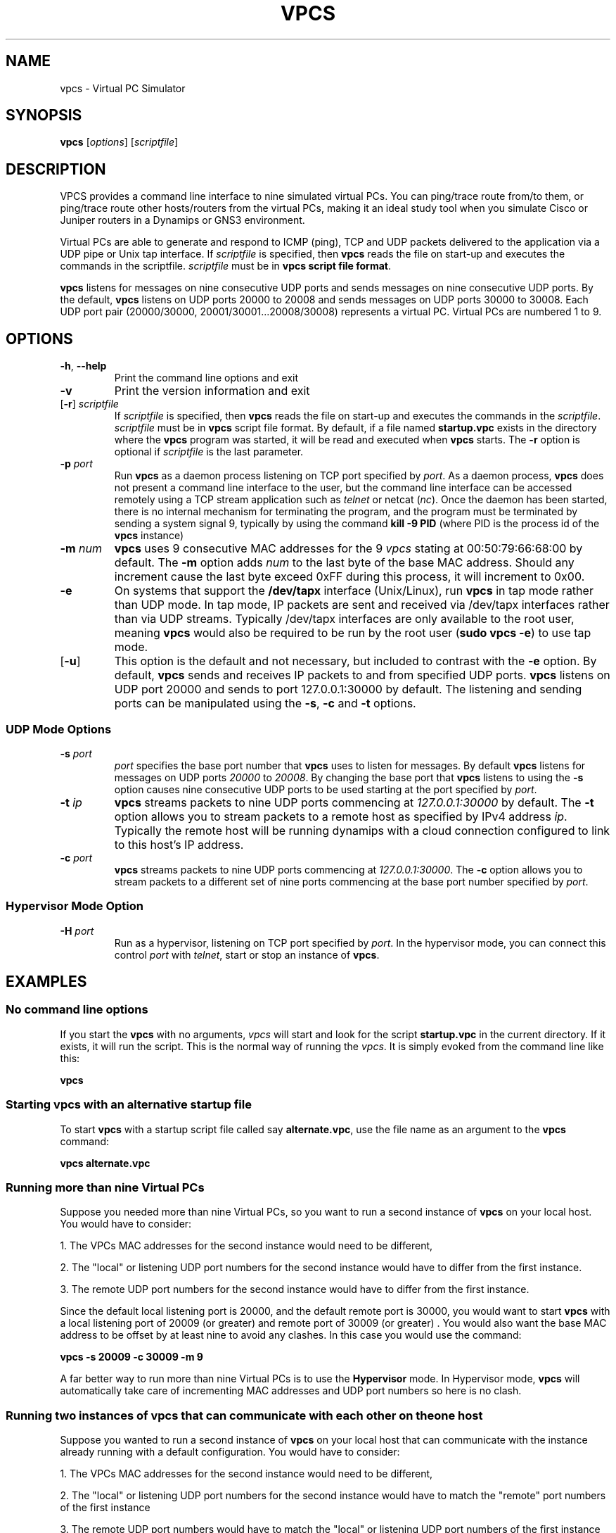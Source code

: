 
.TH VPCS "1" "2013-12-16" "0.5" "Virtual PC Simulator" 
./ Last revision: 2013-12-16 16:25:50
.hy 0 
.if n 
.ad l 
.SH NAME
vpcs \- Virtual PC Simulator
.SH SYNOPSIS
.B vpcs
[\fIoptions\fR] [\fIscriptfile\fR]
.SH DESCRIPTION
.PP
VPCS provides a command line interface to nine simulated virtual PCs.  You can ping/trace route from/to them, or ping/trace route other hosts/routers from the virtual PCs, making it an ideal study tool when you simulate Cisco or Juniper routers in a Dynamips or GNS3 environment.
.PP
Virtual PCs are able to generate and respond to ICMP (ping), TCP and UDP packets delivered to the application via a UDP pipe or Unix tap interface.  If \fIscriptfile\fR is specified, then \fBvpcs \fRreads the file on start-up and executes the commands in the scriptfile.  \fIscriptfile\fR must be in \fBvpcs script file format\fR.
.PP
\fBvpcs\fR listens for messages on nine consecutive UDP ports and sends messages on nine consecutive UDP ports.  By the default, \fBvpcs\fR listens on UDP ports 20000 to 20008 and sends messages on UDP ports 30000 to 30008.  Each UDP port pair (20000/30000, 20001/30001...20008/30008) represents a virtual PC.  Virtual PCs are numbered 1 to 9.
.SH OPTIONS
.TP
\fB-h\fR, \fB--help\fR
Print the command line options and exit
.TP
\fB-v\fR
Print the version information and exit
.TP
[\fB-r\fR] \fIscriptfile\fR
If \fIscriptfile\fR is specified, then \fBvpcs\fR reads the file on start-up and executes the commands in the \fIscriptfile\fR.  \fIscriptfile \fR must be in \fBvpcs\fR script file format.  By default, if a file named \fBstartup.vpc\fR exists in the directory where the \fBvpcs\fR program was started, it will be read and executed when \fBvpcs\fR starts.  The \fB-r\fR option is optional if \fIscriptfile\fR is the last parameter.
.TP
\fB-p\fR \fIport\fR
Run \fBvpcs\fR as a daemon process listening on TCP port specified by \fIport\fR.  As a daemon process, \fBvpcs\fR does not present a command line interface to the user, but the command line interface can be accessed remotely using a TCP stream application such as \fItelnet\fR or netcat (\fInc\fR).  Once the daemon has been started, there is no internal mechanism for terminating the program, and the program must be terminated by sending a system signal 9, typically by using the command \fBkill \-9 PID\fR (where PID is the process id of the \fBvpcs \fRinstance)
.TP
\fB-m\fR \fInum\fR
\fBvpcs\fR uses 9 consecutive MAC addresses for the 9 \fIvpcs\fR stating at 00:50:79:66:68:00 by default. The \fB-m\fR option adds \fInum\fR to the last byte of the base MAC address.  Should any increment cause the last byte exceed 0xFF during this process, it will increment to 0x00.
.TP
\fB-e\fR
On systems that support the \fB/dev/tapx\fR interface (Unix/Linux), run \fBvpcs\fR in tap mode rather than UDP mode.  In tap mode, IP packets are sent and received via /dev/tapx interfaces rather than via UDP streams.  Typically /dev/tapx interfaces are only available to the root user, meaning \fBvpcs\fR would also be required to be run by the root user (\fBsudo vpcs \-e\fR) to use tap mode.
.TP
[\fB-u\fR]
This option is the default and not necessary, but included to contrast with the \fB-e\fR option.  By default, \fBvpcs\fR sends and receives IP packets to and from specified UDP ports. \fBvpcs\fR listens on UDP port 20000 and sends to port 127.0.0.1:30000 by default.  The listening and sending ports can be manipulated using the \fB-s\fR, \fB-c\fR and \fB-t\fR options.
.SS "UDP Mode Options"
.TP
\fB-s\fR \fIport\fR
\fIport\fR specifies the base port number that \fBvpcs\fR uses to listen for messages. By default \fBvpcs\fR listens for messages on UDP ports \fI20000\fR to \fI20008\fR.  By changing the base port that \fBvpcs\fR listens to using the \fB-s\fR option causes nine consecutive UDP ports to be used starting at the port specified by \fIport\fR.
.TP
\fB-t\fR \fIip\fR
\fBvpcs\fR streams packets to nine UDP ports commencing at \fI127.0.0.1:30000\fR by default.  The \fB-t\fR option allows you to stream packets to a remote host as specified by IPv4 address \fIip\fR. Typically the remote host will be running dynamips with a cloud connection configured to link to this host’s IP address.
.TP
\fB-c\fR \fIport\fR
\fBvpcs\fR streams packets to nine UDP ports commencing at \fI127.0.0.1:30000\fR.  The \fB-c\fR option allows you to stream packets to a different set of nine ports commencing at the base port number specified by \fIport\fR.

.SS "Hypervisor Mode Option"
.TP
\fB-H\fR \fIport\fR
Run as a hypervisor, listening on TCP port specified by \fIport\fR.  In the hypervisor mode, you can connect this control \fIport\fR with \fItelnet\fR, start or stop an instance of \fBvpcs\fR.


.SH EXAMPLES
.SS "No command line options"
If you start the \fBvpcs\fR with no arguments, \fIvpcs\fR will start and look for the script \fBstartup.vpc\fR in the current directory.  If it exists, it will run the script.  This is the normal way of running the \fIvpcs\fR.  It is simply evoked from the command line like this:
.PP
\fBvpcs\fR
.PP
.SS "Starting vpcs with an alternative startup file"
To start  \fBvpcs\fR with a startup script file called say \fBalternate.vpc\fR, use the file name as an argument to the \fBvpcs\fR command:
.PP
\fBvpcs alternate.vpc\fR
.SS "Running more than nine Virtual PCs"
Suppose you needed more than nine Virtual PCs, so you want to run a second instance of \fBvpcs\fR on your local host.  You would have to consider:
.PP
1. The VPCs MAC addresses for the second instance would need to be different,
.PP
2. The "local" or listening UDP port numbers for the second instance would have to differ from the first instance.
.PP
3. The remote UDP port numbers for the second instance would have to differ from the first instance.
.PP
Since the default local listening port is 20000, and the default remote port is 30000, you would want to start \fBvpcs\fR with a local listening port of 20009 (or greater) and remote port of 30009 (or greater) .  You would also want the base MAC address to be offset by at least nine to avoid any clashes.  In this case you would use the command:
.PP
\fBvpcs \-s 20009 \-c 30009 \-m 9\fR
.PP
A far better way to run more than nine Virtual PCs is to use the \fBHypervisor \fRmode.  In Hypervisor mode, \fBvpcs \fRwill automatically take care of incrementing MAC addresses and UDP port numbers so here is no clash. 
.SS "Running two instances of vpcs that can communicate with each other on the one host"
Suppose you wanted to run a second instance of \fBvpcs\fR on your local host that can communicate with the instance already running with a default configuration.  You would have to consider:
.PP
1. The VPCs MAC addresses for the second instance would need to be different,
.PP
2. The "local" or listening UDP port numbers for the second instance would have to match the "remote" port numbers of the first instance
.PP
3. The remote UDP port numbers would have to match the "local" or listening UDP port numbers of the first instance
.PP
Since the default local listening port is 20000, and the default remote port is 30000, you would want to start \fBvpcs\fR with a local listening port of 30000 and remote port of 20000.  You would also want the base MAC address to be offset by at least nine to avoid any clashes.  In this case you would use the command:
.PP
\fBvpcs \-s 30000 \-c 20000 \-m 9\fR

.SH BASE INTERFACE
\fBvpcs\fR presents the user with a command line interface (unless daemon mode has been invoked by the \fB-p\fR option). The interface prompt indicates which of the 9 virtual PCs currently has focus by indicating the VPC number in brackets.  Eg.:
.br
VPCS[1]
.br
Here the digit 1 inside the brackets indicates that VPC 1 has focus, and any traffic generated will be sent from VPC 1, and basic \fBshow\fR commands will relate to VPC 1.
.br
.TP 25
Basic commands supported are:
.TP
\fB?\fR
Print help
.TP
\fB!\fR [command [args]]
Invoke an OS command with the 'args' as its arguments
.TP
\fB<digit>\fR
Switch to the VPC<digit>. <digit> range 1 to 9
.TP
\fBarp\fR 
Shortcut for: \fBshow arp\fR. Show arp table
.TP
\fBclear\fR [arguments]
Clear IPv4/IPv6, arp/neighbor cache, command history
.TP
\fBdhcp\fR [\-options]
Shortcut for: \fBip dhcp\fR. Get IPv4 address via DHCP
.TP
\fBdisconnect\fR
Exit the telnet session (daemon mode)
.TP
\fBecho\fR <text>
Display <text> in output
.TP
\fBhelp\fR
Print help
.TP
\fBhistory\fR
Shortcut for: \fBshow history\fR. List the command history
.TP
\fBip\fR [arguments]
Configure VPC's IP settings
.TP
\fBload\fR <filename>
Load the configuration/script from the file <filename>.
.TP
\fBping\fR <host> [\-options]
Ping the network <host> with ICMP (default) or TCP/UDP
.TP
\fBquit\fR
Quit program
.TP
\fBrelay\fR [arguments] <port>
Relay packets between two UDP port
.TP
\fBrlogin\fR [<ip>] <port>
Telnet to host relative to HOST PC
.TP
\fBsave\fR <filename>
Save the configuration to the file <filename>. Default <filename> is \fIstartup.vpc\fR
.TP
\fBset\fR [arguments]
Set VPC name, peer ports, dump options, echo on or off
.TP
\fBshow\fR [arguments]
Print the information of VPCs (default). Try \fBshow ?\fR
.TP
\fBsleep\fR <seconds> [text]
Print <text> and pause the running script for <seconds>
.TP
\fBtrace\fR <host> [-options]
Print the path packets take to network <host>
.TP
\fBversion\fR
Shortcut for: \fBshow version\fR
.SS "vpcs script file format"
Any text file consisting of valid vpcs commands can be used as a vpcs script file.  Lines in the file beginning with the \fB#\fR character will be treated as comments and ignored.  Command files can make use of the \fBecho\fR and \fBsleep\fR commands to create some form of interactive script.
.br
Script file exececution can be aborted at any time by pressing Ctrl+c.  This means that the \fBping <host> \-t\fR command (which must be terimated by Ctrl+c) is not useful in \fBvpcs \fRscript files.

.SH HYPERVISOR INTERFACE
.PP
When \fBvpcs \fRis started with the \fB-H \fIport \fRoption, \fBvpcs \fRstarts in \fBhypervisor \fRmode as a daemon process.
.PP
To access the \fBvpcs \fRhypervisor interface, you need to start a telnet session to the \fIport \fRnumber you specified with the \fB-H \fRoption.  If for example you started \fBvpcs \fRwith a command of \fBvpcs -H 20000\fR, then you would typically open a telnet session to port \fI20000 \fR on your \fIlocalhost \fR IP address (\fI127.0.0.1\fR).
.PP
In this mode, an alternative interface is presented to allow the user to create and kill multiple \fBvpcs \fRsessions.  These sessions are always run as a daemon process and must be accessed via either an external telnet application, or by using the \fBtelnet \fRor \fBrlogin \fR command within the \fBvpcs \fRhypervisor session.
.TP 25
In \fBhypervisor \fR mode, the commands supported are:
.TP
\fBhelp | ?\fR
Print help
.TP
\fBvpcs\fR [parameters]
Start \fBvpcs\fR daemon with parameters.
.TP
\fBstop id\fR               
Stop \fBvpcs\fR process
.TP
\fBlist\fR                  
List \fBvpcs\fR process
.TP
\fBdisconnect\fR            
Exit the telnet session
.TP
\fBquit\fR [-f]            
Stop \fBvpcs\fR processes and hypervisor,
\fI-f\fR force quit without prompting
.TP
\fBtelnet [<ip>] <port>\fR
Telnet to <port> at <ip> (default 127.0.0.1)
.TP
\fBrlogin [<ip>] <port>\fR
Same as telnet
.PP
A typical \fBhypervisor \fRsession might run something like this:
.PP
-------------------------------------------------------
.br
~$ \fBvpcs -H 20000\fR
.br
~$ \fBtelnet 127.0.0.1 20000\fR 
.br
Trying 127.0.0.1...
.br
Connected to localhost.
.br
Escape character is '^]'.
.br
HV > \fBvpcs\fR
.br
100-VPCS started with -p \fI20001\fR -s 20000 -c 30000
.br
HV > \fBrlogin \fI20001\fR
.br
.br
Connect 127.0.0.1:20001, press Ctrl+X to quit
.br
NOTES: you will be back to the starting point, NOT THE LAST,
.br
       if using Ctrl+X to quit.

Welcome to Virtual PC Simulator,   \fR\.\.\. <output omitted> \.\.\.
.br
VPCS[1] \fBdisconnect\fR
.br
Good-bye
.br
Disconnected from 127.0.0.1:20001
.br
HV >
.br
-------------------------------------------------------
.PP
Note that when the \fBvpcs \fRinstance was initiated from within the \fBhypervisor \fRinterface, it spawned a \fBvpcs \fRdaemon process listening on TCP port \fI20001\fR.
To access that process, the \fBrlogin \fRcommand was used to port \fI20001\fR initiating a session with that instance.  However, you could have just as easily started another independent telnet session in another shell instance to \fI127.0.0.1 20001\fR.
.PP
Also note that once you have finished with the \fbvpcs \fRsession, you can exit either using the \fBdisconnect \fRcommand, or use the key combination of Ctrl+X.  If you have nested \fBrlogin \fRsessions, Ctrl+X will return you to the hypervisor, \fBdisconnect \fRwill take you back one level in the nesting.
.SH BUGS
IPv6 implementation is a basic implementation that is not fully implemented.
.PP
The \fBping <host> \-t\fR command (which must be terminated by Ctrl+c) can not be used in \fBvpcs \fRscript files because when Ctrl+c is pressed to stop the ping, it also aborts the script file execution.
.PP
Please send problems, bugs, questions, desirable enhancements, patches etc to the author.
.SH AUTHOR
Paul Meng <mirnshi[AT]gmail.com>
.br
Documentation by Chris Welsh <rednectar.chris[AT]gmail.com>

.SH COPYRIGHT
VPCS is free software, distributed under the terms of the "BSD" licence.
.br
Source code and license can be found at vpcs.sf.net.
.br
For more information, please visit wiki.freecode.com.cn.